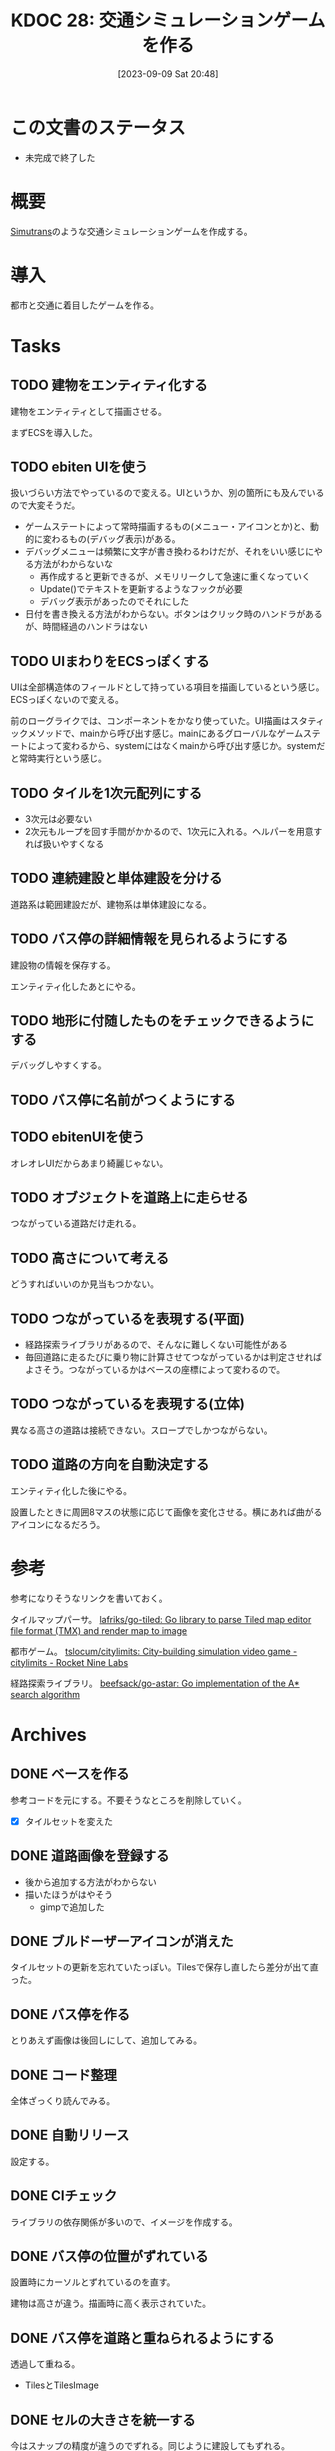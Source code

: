 :properties:
:ID: 20230909T204817
:end:
#+title:      KDOC 28: 交通シミュレーションゲームを作る
#+date:       [2023-09-09 Sat 20:48]
#+filetags:   :memo:
#+identifier: 20230909T204817

* この文書のステータス
- 未完成で終了した
* 概要
[[id:7c01d791-1479-4727-b076-280034ab6a40][Simutrans]]のような交通シミュレーションゲームを作成する。
* 導入
都市と交通に着目したゲームを作る。
* Tasks
** TODO 建物をエンティティ化する
:PROPERTIES:
:END:
:LOGBOOK:
CLOCK: [2023-10-10 Tue 22:49]--[2023-10-10 Tue 23:14] =>  0:25
CLOCK: [2023-10-10 Tue 09:12]--[2023-10-10 Tue 09:37] =>  0:25
CLOCK: [2023-10-10 Tue 00:47]--[2023-10-10 Tue 01:12] =>  0:25
CLOCK: [2023-10-05 Thu 20:36]--[2023-10-05 Thu 21:01] =>  0:25
CLOCK: [2023-10-05 Thu 09:10]--[2023-10-05 Thu 09:35] =>  0:25
CLOCK: [2023-10-05 Thu 00:40]--[2023-10-05 Thu 01:05] =>  0:25
CLOCK: [2023-10-04 Wed 00:01]--[2023-10-04 Wed 00:26] =>  0:25
CLOCK: [2023-10-03 Tue 09:11]--[2023-10-03 Tue 09:36] =>  0:25
CLOCK: [2023-10-03 Tue 00:19]--[2023-10-03 Tue 00:44] =>  0:25
CLOCK: [2023-10-02 Mon 22:28]--[2023-10-02 Mon 22:53] =>  0:25
CLOCK: [2023-10-02 Mon 21:52]--[2023-10-02 Mon 22:17] =>  0:25
CLOCK: [2023-10-02 Mon 21:26]--[2023-10-02 Mon 21:52] =>  0:26
CLOCK: [2023-10-02 Mon 20:58]--[2023-10-02 Mon 21:23] =>  0:25
CLOCK: [2023-10-02 Mon 08:49]--[2023-10-02 Mon 09:14] =>  0:25
CLOCK: [2023-10-02 Mon 00:21]--[2023-10-02 Mon 00:46] =>  0:25
CLOCK: [2023-10-01 Sun 23:29]--[2023-10-01 Sun 23:54] =>  0:25
CLOCK: [2023-10-01 Sun 23:01]--[2023-10-01 Sun 23:26] =>  0:25
CLOCK: [2023-10-01 Sun 22:33]--[2023-10-01 Sun 22:58] =>  0:25
CLOCK: [2023-10-01 Sun 22:02]--[2023-10-01 Sun 22:27] =>  0:25
CLOCK: [2023-10-01 Sun 19:25]--[2023-10-01 Sun 19:50] =>  0:25
:END:

建物をエンティティとして描画させる。

まずECSを導入した。
** TODO ebiten UIを使う
:PROPERTIES:
:END:
:LOGBOOK:
CLOCK: [2023-11-17 Fri 00:24]--[2023-11-17 Fri 00:49] =>  0:25
CLOCK: [2023-11-16 Thu 23:31]--[2023-11-16 Thu 23:56] =>  0:25
CLOCK: [2023-11-16 Thu 23:00]--[2023-11-16 Thu 23:25] =>  0:25
CLOCK: [2023-11-16 Thu 22:35]--[2023-11-16 Thu 23:00] =>  0:25
CLOCK: [2023-11-16 Thu 22:10]--[2023-11-16 Thu 22:35] =>  0:25
CLOCK: [2023-11-15 Wed 23:10]--[2023-11-15 Wed 23:35] =>  0:25
CLOCK: [2023-11-15 Wed 22:45]--[2023-11-15 Wed 23:10] =>  0:25
CLOCK: [2023-10-07 Sat 12:10]--[2023-10-07 Sat 12:35] =>  0:25
CLOCK: [2023-10-07 Sat 11:40]--[2023-10-07 Sat 12:05] =>  0:25
CLOCK: [2023-10-07 Sat 11:05]--[2023-10-07 Sat 11:30] =>  0:25
CLOCK: [2023-10-07 Sat 10:33]--[2023-10-07 Sat 10:58] =>  0:25
CLOCK: [2023-10-06 Fri 09:04]--[2023-10-06 Fri 09:29] =>  0:25
CLOCK: [2023-10-06 Fri 00:09]--[2023-10-06 Fri 00:34] =>  0:25
:END:
扱いづらい方法でやっているので変える。UIというか、別の箇所にも及んでいるので大変そうだ。

- ゲームステートによって常時描画するもの(メニュー・アイコンとか)と、動的に変わるもの(デバッグ表示)がある。
- デバッグメニューは頻繁に文字が書き換わるわけだが、それをいい感じにやる方法がわからないな
  - 再作成すると更新できるが、メモリリークして急速に重くなっていく
  - Update()でテキストを更新するようなフックが必要
  - デバッグ表示があったのでそれにした
- 日付を書き換える方法がわからない。ボタンはクリック時のハンドラがあるが、時間経過のハンドラはない

** TODO UIまわりをECSっぽくする
:LOGBOOK:
CLOCK: [2023-10-05 Thu 23:32]--[2023-10-05 Thu 23:57] =>  0:25
CLOCK: [2023-10-05 Thu 22:33]--[2023-10-05 Thu 22:58] =>  0:25
CLOCK: [2023-10-05 Thu 21:53]--[2023-10-05 Thu 22:18] =>  0:25
CLOCK: [2023-10-05 Thu 21:27]--[2023-10-05 Thu 21:52] =>  0:25
:END:
UIは全部構造体のフィールドとして持っている項目を描画しているという感じ。ECSっぽくないので変える。

前のローグライクでは、コンポーネントをかなり使っていた。UI描画はスタティックメソッドで、mainから呼び出す感じ。mainにあるグローバルなゲームステートによって変わるから、systemにはなくmainから呼び出す感じか。systemだと常時実行という感じ。

** TODO タイルを1次元配列にする
- 3次元は必要ない
- 2次元もループを回す手間がかかるので、1次元に入れる。ヘルパーを用意すれば扱いやすくなる
** TODO 連続建設と単体建設を分ける
道路系は範囲建設だが、建物系は単体建設になる。
** TODO バス停の詳細情報を見られるようにする
:PROPERTIES:
:END:
:LOGBOOK:
CLOCK: [2023-09-29 Fri 22:45]--[2023-09-29 Fri 23:10] =>  0:25
CLOCK: [2023-09-18 Mon 17:40]--[2023-09-18 Mon 18:05] =>  0:25
CLOCK: [2023-09-18 Mon 16:36]--[2023-09-18 Mon 17:01] =>  0:25
:END:
建設物の情報を保存する。

エンティティ化したあとにやる。
** TODO 地形に付随したものをチェックできるようにする
デバッグしやすくする。
** TODO バス停に名前がつくようにする
:PROPERTIES:
:END:
:LOGBOOK:
CLOCK: [2023-09-29 Fri 21:43]--[2023-09-29 Fri 22:08] =>  0:25
CLOCK: [2023-09-29 Fri 21:18]--[2023-09-29 Fri 21:43] =>  0:25
CLOCK: [2023-09-29 Fri 20:33]--[2023-09-29 Fri 20:58] =>  0:25
CLOCK: [2023-09-29 Fri 20:04]--[2023-09-29 Fri 20:30] =>  0:26
CLOCK: [2023-09-29 Fri 19:39]--[2023-09-29 Fri 20:04] =>  0:25
CLOCK: [2023-09-29 Fri 19:00]--[2023-09-29 Fri 19:25] =>  0:25
CLOCK: [2023-09-28 Thu 09:08]--[2023-09-28 Thu 09:33] =>  0:25
CLOCK: [2023-09-28 Thu 00:46]--[2023-09-28 Thu 01:11] =>  0:25
:END:

** TODO ebitenUIを使う
オレオレUIだからあまり綺麗じゃない。
** TODO オブジェクトを道路上に走らせる

つながっている道路だけ走れる。
** TODO 高さについて考える
どうすればいいのか見当もつかない。
** TODO つながっているを表現する(平面)
- 経路探索ライブラリがあるので、そんなに難しくない可能性がある
- 毎回道路に走るたびに乗り物に計算させてつながっているかは判定させればよさそう。つながっているかはベースの座標によって変わるので。
** TODO つながっているを表現する(立体)
異なる高さの道路は接続できない。スロープでしかつながらない。
** TODO 道路の方向を自動決定する

エンティティ化した後にやる。

設置したときに周囲8マスの状態に応じて画像を変化させる。横にあれば曲がるアイコンになるだろう。

* 参考
参考になりそうなリンクを書いておく。

タイルマップパーサ。
[[https://github.com/lafriks/go-tiled][lafriks/go-tiled: Go library to parse Tiled map editor file format (TMX) and render map to image]]

都市ゲーム。
[[https://code.rocket9labs.com/tslocum/citylimits][tslocum/citylimits: City-building simulation video game - citylimits - Rocket Nine Labs]]

経路探索ライブラリ。
[[https://github.com/beefsack/go-astar][beefsack/go-astar: Go implementation of the A* search algorithm]]
* Archives
** DONE ベースを作る
CLOSED: [2023-09-10 Sun 17:58]
:LOGBOOK:
CLOCK: [2023-09-10 Sun 13:57]--[2023-09-10 Sun 14:22] =>  0:25
CLOCK: [2023-09-10 Sun 13:29]--[2023-09-10 Sun 13:54] =>  0:25
CLOCK: [2023-09-10 Sun 12:57]--[2023-09-10 Sun 13:22] =>  0:25
CLOCK: [2023-09-10 Sun 12:20]--[2023-09-10 Sun 12:45] =>  0:25
CLOCK: [2023-09-10 Sun 11:55]--[2023-09-10 Sun 12:20] =>  0:25
CLOCK: [2023-09-09 Sat 22:28]--[2023-09-09 Sat 22:53] =>  0:25
CLOCK: [2023-09-09 Sat 21:08]--[2023-09-09 Sat 21:33] =>  0:25
:END:
参考コードを元にする。不要そうなところを削除していく。

- [X] タイルセットを変えた
** DONE 道路画像を登録する
CLOSED: [2023-09-10 Sun 19:10]
:LOGBOOK:
CLOCK: [2023-09-10 Sun 18:29]--[2023-09-10 Sun 18:54] =>  0:25
:END:

- 後から追加する方法がわからない
- 描いたほうがはやそう
  - gimpで追加した
** DONE ブルドーザーアイコンが消えた
CLOSED: [2023-09-10 Sun 23:06]
:LOGBOOK:
CLOCK: [2023-09-10 Sun 20:11]--[2023-09-10 Sun 20:36] =>  0:25
:END:

タイルセットの更新を忘れていたっぽい。Tilesで保存し直したら差分が出て直った。
** DONE バス停を作る
CLOSED: [2023-09-11 Mon 21:59]
:LOGBOOK:
CLOCK: [2023-09-11 Mon 21:30]--[2023-09-11 Mon 21:55] =>  0:25
CLOCK: [2023-09-11 Mon 20:53]--[2023-09-11 Mon 21:18] =>  0:25
CLOCK: [2023-09-11 Mon 20:27]--[2023-09-11 Mon 20:52] =>  0:25
CLOCK: [2023-09-10 Sun 20:36]--[2023-09-10 Sun 21:01] =>  0:25
CLOCK: [2023-09-10 Sun 17:59]--[2023-09-10 Sun 18:24] =>  0:25
CLOCK: [2023-09-10 Sun 17:23]--[2023-09-10 Sun 17:48] =>  0:25
:END:

とりあえず画像は後回しにして、追加してみる。
** DONE コード整理
CLOSED: [2023-09-18 Mon 16:37]
:LOGBOOK:
CLOCK: [2023-09-18 Mon 15:20]--[2023-09-18 Mon 15:45] =>  0:25
CLOCK: [2023-09-18 Mon 11:19]--[2023-09-18 Mon 11:44] =>  0:25
CLOCK: [2023-09-18 Mon 10:54]--[2023-09-18 Mon 11:19] =>  0:25
CLOCK: [2023-09-17 Sun 23:01]--[2023-09-17 Sun 23:26] =>  0:25
CLOCK: [2023-09-17 Sun 22:32]--[2023-09-17 Sun 22:57] =>  0:25
CLOCK: [2023-09-17 Sun 22:07]--[2023-09-17 Sun 22:32] =>  0:25
CLOCK: [2023-09-17 Sun 21:30]--[2023-09-17 Sun 21:55] =>  0:25
CLOCK: [2023-09-16 Sat 11:35]--[2023-09-16 Sat 12:00] =>  0:25
CLOCK: [2023-09-16 Sat 11:10]--[2023-09-16 Sat 11:35] =>  0:25
CLOCK: [2023-09-12 Tue 23:15]--[2023-09-12 Tue 23:41] =>  0:26
CLOCK: [2023-09-12 Tue 22:50]--[2023-09-12 Tue 23:15] =>  0:25
CLOCK: [2023-09-12 Tue 00:22]--[2023-09-12 Tue 00:47] =>  0:25
:END:
全体ざっくり読んでみる。
** DONE 自動リリース
CLOSED: [2023-09-18 Mon 17:14]
:LOGBOOK:
CLOCK: [2023-09-18 Mon 16:11]--[2023-09-18 Mon 16:36] =>  0:25
CLOCK: [2023-09-18 Mon 15:46]--[2023-09-18 Mon 16:11] =>  0:25
:END:
設定する。
** DONE CIチェック
CLOSED: [2023-09-18 Mon 17:40]
:LOGBOOK:
CLOCK: [2023-09-18 Mon 17:14]--[2023-09-18 Mon 17:40] =>  0:26
:END:
ライブラリの依存関係が多いので、イメージを作成する。
** DONE バス停の位置がずれている
CLOSED: [2023-09-29 Fri 21:48]
:LOGBOOK:
CLOCK: [2023-09-11 Mon 23:45]--[2023-09-12 Tue 00:10] =>  0:25
CLOCK: [2023-09-11 Mon 22:01]--[2023-09-11 Mon 22:26] =>  0:25
:END:
設置時にカーソルとずれているのを直す。

建物は高さが違う。描画時に高く表示されていた。
** DONE バス停を道路と重ねられるようにする
CLOSED: [2023-09-29 Fri 21:49]
透過して重ねる。

- TilesとTilesImage
** DONE セルの大きさを統一する
CLOSED: [2023-09-18 Mon 15:21]
:LOGBOOK:
CLOCK: [2023-09-10 Sun 19:29]--[2023-09-10 Sun 19:54] =>  0:25
:END:
今はスナップの精度が違うのでずれる。同じように建設してもずれる。

- 道路を4マスから1マスにした。自分で建てる建物は1マスでいいだろう。
** DONE タイル画像を直接触っている部分があり扱いにくい
CLOSED: [2023-10-01 Sun 19:24]
:PROPERTIES:
:Effort:   10:00
:END:
:LOGBOOK:
CLOCK: [2023-10-01 Sun 18:47]--[2023-10-01 Sun 19:12] =>  0:25
CLOCK: [2023-10-01 Sun 18:03]--[2023-10-01 Sun 18:28] =>  0:25
CLOCK: [2023-10-01 Sun 17:38]--[2023-10-01 Sun 18:03] =>  0:25
CLOCK: [2023-10-01 Sun 16:29]--[2023-10-01 Sun 16:54] =>  0:25
CLOCK: [2023-10-01 Sun 14:57]--[2023-10-01 Sun 15:22] =>  0:25
CLOCK: [2023-10-01 Sun 00:39]--[2023-10-01 Sun 01:04] =>  0:25
CLOCK: [2023-09-30 Sat 23:02]--[2023-09-30 Sat 23:27] =>  0:25
CLOCK: [2023-09-30 Sat 22:37]--[2023-09-30 Sat 23:02] =>  0:25
CLOCK: [2023-09-30 Sat 22:12]--[2023-09-30 Sat 22:37] =>  0:25
CLOCK: [2023-09-30 Sat 21:47]--[2023-09-30 Sat 22:12] =>  0:25
:END:
タイル画像が平原なら〜という箇所が大量に存在する。タイル画像ではなくオブジェクトで判定したいよな。

- 地形もオブジェクトとする(エンティティではない)
- 建物もエンティティとする
  - Renderコンポートネントを登録して描画する
- diggerではタイルは配列で表現されていた。2次元配列ではない。そうだ、タイルに関しては3次元でなくてよい。各座標に1つしかないのだから
- タイルは配列にする
- 描画エンティティが座標と高さを持つようにする
** CLOSE マップと同じにできないのか
CLOSED: [2023-10-01 Sun 19:25]

属性とマップの画像を別々に持っている。いちいちfor文で取り出している。
** DONE バス停を道路上だけに建設できるようにする
CLOSED: [2023-10-01 Sun 19:26]
:PROPERTIES:
:Effort:   2:00
:END:
:LOGBOOK:
CLOCK: [2023-09-30 Sat 11:41]--[2023-09-30 Sat 12:06] =>  0:25
CLOCK: [2023-09-30 Sat 01:03]--[2023-09-30 Sat 01:28] =>  0:25
CLOCK: [2023-09-30 Sat 00:28]--[2023-09-30 Sat 00:53] =>  0:25
:END:

tiletype分岐させることで、バス停を道路上へ建設できるようになった。
** DONE デプロイする
CLOSED: [2023-10-01 Sun 22:01]
:PROPERTIES:
:Effort:   1:00
:END:
:LOGBOOK:
CLOCK: [2023-10-01 Sun 20:12]--[2023-10-01 Sun 20:37] =>  0:25
:END:

先例があるので簡単にできそう。
** DONE ECSまわりのコードを読む
CLOSED: [2023-10-05 Thu 00:39]
:PROPERTIES:
:Effort:   2:00
:END:
:LOGBOOK:
CLOCK: [2023-09-30 Sat 19:59]--[2023-09-30 Sat 20:24] =>  0:25
CLOCK: [2023-09-30 Sat 18:31]--[2023-09-30 Sat 18:56] =>  0:25
CLOCK: [2023-09-30 Sat 18:05]--[2023-09-30 Sat 18:30] =>  0:25
:END:

